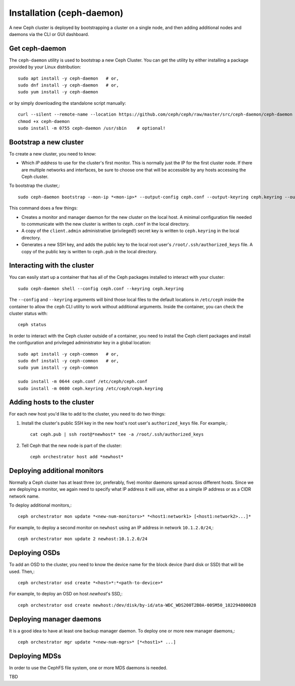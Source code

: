 ============================
 Installation (ceph-daemon)
============================

A new Ceph cluster is deployed by bootstrapping a cluster on a single
node, and then adding additional nodes and daemons via the CLI or GUI
dashboard.

Get ceph-daemon
===============

The ``ceph-daemon`` utility is used to bootstrap a new Ceph Cluster.
You can get the utility by either installing a package provided by
your Linux distribution::

  sudo apt install -y ceph-daemon   # or,
  sudo dnf install -y ceph-daemon   # or,
  sudo yum install -y ceph-daemon

or by simply downloading the standalone script manually::

  curl --silent --remote-name --location https://github.com/ceph/ceph/raw/master/src/ceph-daemon/ceph-daemon
  chmod +x ceph-daemon
  sudo install -m 0755 ceph-daemon /usr/sbin    # optional!

Bootstrap a new cluster
=======================

To create a new cluster, you need to know:

* Which *IP address* to use for the cluster's first monitor.  This is
  normally just the IP for the first cluster node.  If there are
  multiple networks and interfaces, be sure to choose one that will be
  accessible by any hosts accessing the Ceph cluster.

To bootstrap the cluster,::

  sudo ceph-daemon bootstrap --mon-ip *<mon-ip>* --output-config ceph.conf --output-keyring ceph.keyring --output-pub-ssh-key ceph.pub

This command does a few things:

* Creates a monitor and manager daemon for the new cluster on the
  local host.  A minimal configuration file needed to communicate with
  the new cluster is written to ``ceph.conf`` in the local directory.
* A copy of the ``client.admin`` administrative (privileged!) secret
  key is written to ``ceph.keyring`` in the local directory.
* Generates a new SSH key, and adds the public key to the local root user's
  ``/root/.ssh/authorized_keys`` file.  A copy of the public key is written
  to ``ceph.pub`` in the local directory.

Interacting with the cluster
============================

You can easily start up a container that has all of the Ceph packages
installed to interact with your cluster::

  sudo ceph-daemon shell --config ceph.conf --keyring ceph.keyring

The ``--config`` and ``--keyring`` arguments will bind those local
files to the default locations in ``/etc/ceph`` inside the container
to allow the ``ceph`` CLI utility to work without additional
arguments.  Inside the container, you can check the cluster status with::

  ceph status

In order to interact with the Ceph cluster outside of a container, you
need to install the Ceph client packages and install the configuration
and privileged administrator key in a global location::

  sudo apt install -y ceph-common   # or,
  sudo dnf install -y ceph-common   # or,
  sudo yum install -y ceph-common

  sudo install -m 0644 ceph.conf /etc/ceph/ceph.conf
  sudo install -m 0600 ceph.keyring /etc/ceph/ceph.keyring

Adding hosts to the cluster
===========================

For each new host you'd like to add to the cluster, you need to do two things:

#. Install the cluster's public SSH key in the new host's root user's
   ``authorized_keys`` file.  For example,::

     cat ceph.pub | ssh root@*newhost* tee -a /root/.ssh/authorized_keys

#. Tell Ceph that the new node is part of the cluster::

     ceph orchestrator host add *newhost*

Deploying additional monitors
=============================

Normally a Ceph cluster has at least three (or, preferably, five)
monitor daemons spread across different hosts.  Since we are deploying
a monitor, we again need to specify what IP address it will use,
either as a simple IP address or as a CIDR network name.

To deploy additional monitors,::

  ceph orchestrator mon update *<new-num-monitors>* *<host1:network1> [<host1:network2>...]*

For example, to deploy a second monitor on ``newhost`` using an IP
address in network ``10.1.2.0/24``,::

  ceph orchestrator mon update 2 newhost:10.1.2.0/24

Deploying OSDs
==============

To add an OSD to the cluster, you need to know the device name for the
block device (hard disk or SSD) that will be used.  Then,::

  ceph orchestrator osd create *<host>*:*<path-to-device>*

For example, to deploy an OSD on host *newhost*'s SSD,::

  ceph orchestrator osd create newhost:/dev/disk/by-id/ata-WDC_WDS200T2B0A-00SM50_182294800028

Deploying manager daemons
=========================

It is a good idea to have at least one backup manager daemon.  To
deploy one or more new manager daemons,::

  ceph orchestrator mgr update *<new-num-mgrs>* [*<host1>* ...]

Deploying MDSs
==============

In order to use the CephFS file system, one or more MDS daemons is needed.

TBD
